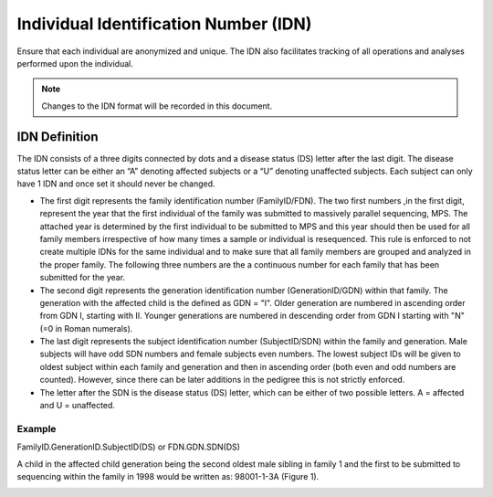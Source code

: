Individual Identification Number (IDN)
======================================

Ensure that each individual are anonymized and unique. The IDN also facilitates tracking 
of all operations and analyses performed upon the individual.

.. note::
 Changes to the IDN format will be recorded in this document.

IDN Definition
-------------- 
The IDN consists of a three digits connected by dots and a disease status (DS) letter after
the last digit. The disease status letter can be either an “A” denoting affected subjects 
or a “U” denoting unaffected subjects. Each subject can only have 1 IDN
and once set it should never be changed.

- The first digit represents the family identification number (FamilyID/FDN). The two first numbers
  ,in the first digit, represent the year that the first individual of the family was submitted 
  to massively parallel sequencing, MPS. The attached year is determined by the first individual 
  to be submitted to MPS and this year should then be used for all family members irrespective 
  of how many times a sample or individual is resequenced. This rule is enforced to not create 
  multiple IDNs for the same individual and to make sure that all family members are grouped 
  and analyzed in the proper family. The following three numbers are the a continuous number 
  for each family that has been submitted for the year.
- The second digit represents the generation identification number (GenerationID/GDN) within 
  that family. The generation with the affected child is the defined as GDN = "I". Older 
  generation are numbered in ascending order from GDN I, starting with II. Younger generations
  are numbered in descending order from GDN I starting with "N" (=0 in Roman numerals). 
- The last digit represents the subject identification number (SubjectID/SDN) within the 
  family and generation. Male subjects will have odd SDN numbers and female subjects even 
  numbers. The lowest subject IDs will be given to oldest subject within each family and 
  generation and then in ascending order (both even and odd numbers are counted). However, 
  since there can be later additions in the pedigree this is not strictly enforced.
- The letter after the SDN is the disease status (DS) letter, which can be either of two 
  possible letters. A = affected and U = unaffected.

Example
~~~~~~~
FamilyID.GenerationID.SubjectID(DS) or FDN.GDN.SDN(DS)

A child in the affected child generation being the second oldest male sibling in family 1 
and the first to be submitted to sequencing within the family in 1998 would be written as: 98001-1-3A (Figure 1). 

.. image:: IDN_figur2.png
    :width: 600px
    :align: center
    :height: 500px